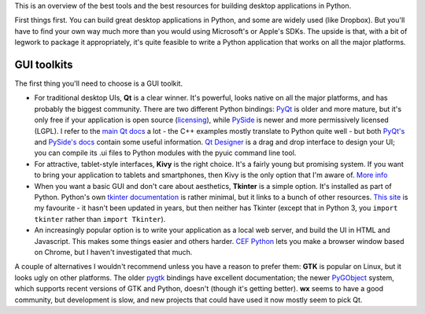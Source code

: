 .. title: So you want to write a desktop app in Python
.. slug: so-you-want-to-write-a-desktop-app-in-python
.. date: 2014-06-16 23:55:03 UTC
.. tags: 
.. link: 
.. description: 
.. type: text

This is an overview of the best tools and the best resources for building
desktop applications in Python.

First things first. You can build great desktop applications in Python, and some
are widely used (like Dropbox). But you'll have to find your own way much more
than you would using Microsoft's or Apple's SDKs. The upside is that, with a bit
of legwork to package it appropriately, it's quite feasible to write a Python
application that works on all the major platforms.

GUI toolkits
------------

The first thing you'll need to choose is a GUI toolkit.

- For traditional desktop UIs, **Qt** is a clear winner. It's powerful, looks
  native on all the major platforms, and has probably the biggest community.
  There are two different Python bindings: `PyQt <http://www.riverbankcomputing.com/software/pyqt/intro>`_
  is older and more mature, but it's only free if your application is open source
  (`licensing <http://www.riverbankcomputing.com/software/pyqt/license>`_), while
  `PySide <http://qt-project.org/wiki/PySide>`_ is newer and more permissively
  licensed (LGPL). I refer to the `main Qt docs <http://qt-project.org/doc/>`_
  a lot - the C++ examples mostly translate to Python quite well - but both `PyQt's
  <http://pyqt.sourceforge.net/Docs/PyQt4/index.html>`_ and `PySide's docs
  <http://qt-project.org/wiki/PySideDocumentation>`_ contain some useful information.
  `Qt Designer <http://qt-project.org/doc/qt-4.8/designer-manual.html>`_ is
  a drag and drop interface to design your UI; you can compile its .ui files
  to Python modules with the pyuic command line tool.
- For attractive, tablet-style interfaces, **Kivy** is the
  right choice. It's a fairly young but promising system. If you want to bring
  your application to tablets and smartphones, then Kivy is the only option
  that I'm aware of. `More info <http://kivy.org/>`_
- When you want a basic GUI and don't care about aesthetics, **Tkinter** is a
  simple option. It's installed as part of Python. Python's own `tkinter documentation
  <https://docs.python.org/3/library/tkinter.html>`_ is rather minimal, but it
  links to a bunch of other resources. `This site <http://effbot.org/tkinterbook/>`_
  is my favourite - it hasn't been updated in years, but then neither has Tkinter
  (except that in Python 3, you ``import tkinter`` rather than ``import Tkinter``).
- An increasingly popular option is to write your application as a local web
  server, and build the UI in HTML and Javascript. This makes some things easier
  and others harder. `CEF Python <https://code.google.com/p/cefpython/>`_ lets
  you make a browser window based on Chrome, but I haven't investigated that
  much.

A couple of alternatives I wouldn't recommend unless you have a reason to prefer
them: **GTK** is popular on Linux, but it
looks ugly on other platforms. The older `pygtk <http://www.pygtk.org/>`_
bindings have excellent documentation; the newer `PyGObject <https://wiki.gnome.org/Projects/PyGObject>`_
system, which supports recent versions of GTK and Python, doesn't (though it's
getting better). **wx** seems to have a good community, but development is slow,
and new projects that could have used it now mostly seem to pick Qt.

